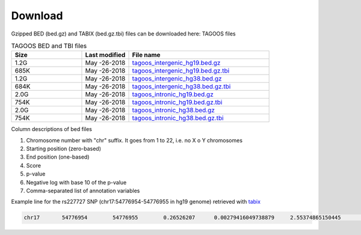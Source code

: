 Download
===========================

Gzipped BED (bed.gz) and TABIX (bed.gz.tbi) files can be downloaded here:
TAGOOS files

.. list-table:: TAGOOS BED and TBI files
   :widths: 15 10 30
   :header-rows: 1

   * - Size
     - Last modified
     - File name
   * - 1.2G
     - May -26-2018
     - `tagoos_intergenic_hg19.bed.gz <http://pedagogix-tagc.univ-mrs.fr/~gonzalez/tagoos/release/180328/tagoos_intergenic_hg19.bed.gz>`_
   * - 685K
     - May -26-2018
     - `tagoos_intergenic_hg19.bed.gz.tbi <http://pedagogix-tagc.univ-mrs.fr/~gonzalez/tagoos/release/180328/tagoos_intergenic_hg19.bed.gz.tbi>`_
   * - 1.2G
     - May -26-2018
     - `tagoos_intergenic_hg38.bed.gz <http://pedagogix-tagc.univ-mrs.fr/~gonzalez/tagoos/release/180328/tagoos_intergenic_hg38.bed.gz>`_
   * - 684K
     - May -26-2018
     - `tagoos_intergenic_hg38.bed.gz.tbi <http://pedagogix-tagc.univ-mrs.fr/~gonzalez/tagoos/release/180328/tagoos_intergenic_hg38.bed.gz.tbi>`_
   * - 2.0G
     - May -26-2018
     - `tagoos_intronic_hg19.bed.gz <http://pedagogix-tagc.univ-mrs.fr/~gonzalez/tagoos/release/180328/tagoos_intronic_hg19.bed.gz>`_
   * - 754K
     - May -26-2018
     - `tagoos_intronic_hg19.bed.gz.tbi <http://pedagogix-tagc.univ-mrs.fr/~gonzalez/tagoos/release/180328/tagoos_intronic_hg19.bed.gz.tbi>`_
   * - 2.0G
     - May -26-2018
     - `tagoos_intronic_hg38.bed.gz <http://pedagogix-tagc.univ-mrs.fr/~gonzalez/tagoos/release/180328/tagoos_intronic_hg38.bed.gz>`_
   * - 754K
     - May -26-2018
     - `tagoos_intronic_hg38.bed.gz.tbi <http://pedagogix-tagc.univ-mrs.fr/~gonzalez/tagoos/release/180328/tagoos_intronic_hg38.bed.gz.tbi>`_


Column descriptions of bed files

1. Chromosome number with "chr" suffix. It goes from 1 to 22, i.e. no X o Y chromosomes
2. Starting position (zero-based)
3. End position (one-based)
4. Score
5. p-value
6. Negative log with base 10 of the p-value
7. Comma-separated list of annotation variables

Example line for the rs227727 SNP (chr17:54776954-54776955 in hg19 genome) retrieved with `tabix <../content/scores.html>`_

.. code-block:: bash

    chr17	54776954	54776955	0.26526207	0.00279416049738879	2.55374865150445	ahr.mcf7.GSE41820ReMap,atf3.NS.ENCODEReMap,atf7.mcf7.encode2,dnase.bodyofpancreasmaleadult_54years_.encode2,dnase.brainmalefetal_72days_andmalefetal_76days_.encode2,dnase.bronchialepithelialcell.encode2,dnase.daoy.encode2,dnase.esdr_h1_bmp4_meso.roadmap,dnase.fibroblastofupperlegskinmalefetal_12weeks_.encode2,dnase.gastrocnemiusmedialismaleadult_54years_.encode2,dnase.heartfetal_96days_.encode2,dnase.ipsdf19.11malenewborn.encode2,dnase.largeintestinemalefetal_108days_.encode2,dnase.leftkidneyfemalefetal_87days_.encode2,dnase.mg63.encode2,dnase.mus_trnk_fet.roadmap,dnase.skinfibroblastmalefetal_97days_.encode2,dnase.smallintestinemalefetal_108days_.encode2,dnase.stomachmalechild_3years_.encode2,dnase.testismalefetal.encode2,dnase.thyroidglandmaleadult_37years_.encode2,dnase.trophoblastcellfetal_21week_.encode2,dnase.trophoblastcellfetal_23weeks_.encode2,dnase.urinarybladdermalefetal_76days_.encode2,e2f1.NS.ENCODEReMap,egfpzxdb.hek293originatedfromhek293stablyexpressingfusionprotein.encode2,ep300.breastepitheliummaleadult_37years_.encode2,ep300.esophagusmuscularismucosamaleadult_37years_.encode2,ep300.sigmoidcolonmaleadult_37years_.encode2,ep300.suprapubicskinfemaleadult_53years_.encode2,ep300.suprapubicskinmaleadult_54years_.encode2,eqtl.Esophagus_Muscularis.gtex,faireseq.a549.encode2,faireseq.h54.encode2,faireseq.helas3.encode2,faireseq.rcc7860.encode2,h2afz.hct116.encode2,h2afz.imr90femalefetal_16weeks_.encode2,h2afz.inducedpluripotentstemcellmaleadult_53years_originatedfromfibroblastofarm.encode2,h2afz.mcf7.encode2,h2az.brst_hmec.roadmap,h3k27ac.Skeletal_Muscle_Myoblast.youngh3k27ac,h3k27ac.esdr_cd184_endo.roadmap,h3k27ac.esdr_cd56_meso.roadmap,h3k27ac.esdr_h1_msc.roadmap,h3k27ac.foreskinkeratinocytemalenewborn.encode2,h3k27ac.panc1.encode2,h3k27ac.sigmoidcolonfemaleadult_53years_.encode2,h3k27ac.stomachfemaleadult_53years_.encode2,h3k27me3.adrl_glnd_fet.roadmap,h3k27me3.foreskinmelanocytemalenewborn.encode2,h3k27me3.hepg2.encode2,h3k27me3.sknshtreatedwithalltransretinoicacid.encode2,h3k4me1.fat_adip_dr_msc.roadmap,h3k4me1.fat_adip_nuc.roadmap,h3k4me1.gastrocnemiusmedialismaleadult_37years_.encode2,h3k4me1.helas3.encode2,h3k4me1.hues64derivedcd184+.encode2,h3k4me1.mus_sat.roadmap,h3k4me1.muscleoflegfemalefetal_110days_.encode2,h3k4me1.osteoblast.encode2,h3k4me1.stomachfemalefetal_96days_.encode2,h3k4me1.strm_chon_mrw_dr_msc.roadmap,h3k4me1.thoracicaortamaleadult_37years_.encode2,h3k4me2.fibroblastofarmmaleadult_53years_.encode2,h3k4me2.lng_a549_etoh002_cncr.roadmap,h3k4me2.mammaryepithelialcellfemaleadult_50years_.encode2,h3k4me2.vas_huvec.roadmap,h3k4me3.fibroblastofarmmaleadult_53years_.encode2,h3k4me3.mus_hsmmt.roadmap,jun.mcf7.encode2,jund.h1hesc.encode2,max.hela.GSE43227ReMap,polr2a.adrenalglandfemaleadult_51year_.encode2,polr2a.breastepitheliumfemaleadult_51year_.encode2,polr2a.endothelialcellofumbilicalveinnewborn.encode2,polr2aphosphos5.transversecolonfemaleadult_53years_.encode2,zbtb33.NS.ENCODEReMap




